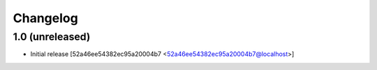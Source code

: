 Changelog
=========

1.0 (unreleased)
----------------

* Initial release [52a46ee54382ec95a20004b7 <52a46ee54382ec95a20004b7@localhost>]

